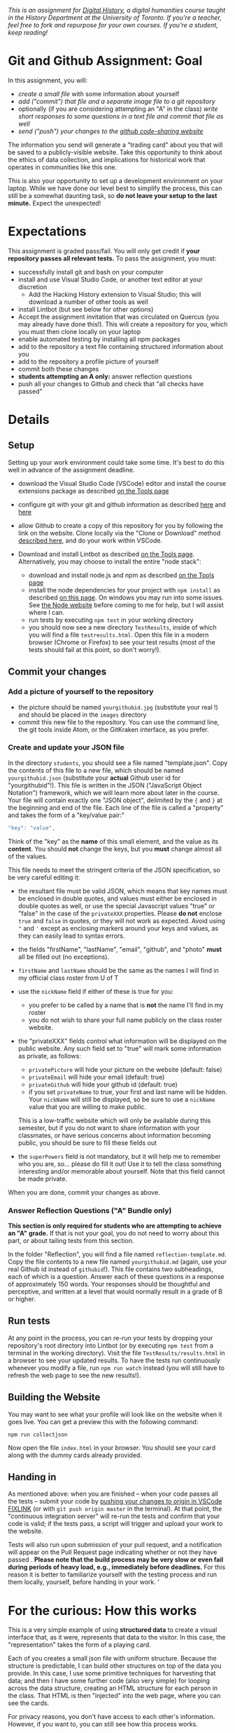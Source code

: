 
/This is an assignment for [[http://digitalhistory.github.io][Digital History]], a digital humanities course taught in the History Department at the University of Toronto.  If you're a teacher, feel free to fork and repurpose for your own courses.  If you're a student, keep reading!/

* Git and Github Assignment: Goal

In this assignment, you will:

- /create a small file/ with some information about yourself
- /add ("commit") that file and a separate image file to a git repository/
- optionally (if you are considering attempting an "A" in the class) /write short responses to some questions in a text file and commit that file as well/ 
- /send ("push") your changes to the [[https://github.com][github code-sharing website]]/

The information you send will generate a "trading card" about you that will be saved to a publicly-visible website. Take this opportunity to think about the ethics of data collection, and implications for historical work that operates in communities like this one. 

This is also your opportunity to set up a development environment on your laptop. While we have done our level best to simplify the process, this can still be a somewhat daunting task, so *do not leave your setup to the last minute.* Expect the unexpected!  


* Expectations
This assignment is graded pass/fail. You will only get credit if *your repository passes all relevant tests.* To pass the assignment, you must:
- successfully install git and bash on your computer
- install and use Visual Studio Code, or another text editor at your discretion
  - Add the Hacking History extension to Visual Studio; this will download a number of other tools as well
- install Lintbot (but see below for other options)
- Accept the assignment invitation that was circulated on Quercus (you may already have done this!). This will create a repository for you, which you must then clone locally on your laptop
- enable automated testing by installing all npm packages
- add to the repository a text file containing structured information about you
- add to the repository a profile picture of yourself
- commit both these changes
- *students attempting an A only:* answer reflection questions
- push all your changes to Github and check that "all checks have passed"
** COMMENT Other Options
Our tool "Lintbot" is intended to remove one troublesome step in the setup process. However, there's a tradeoff: lintbot is easy to use, but it is less powerful and flexible than the advanced tools you might use instead. So if you wish you may also:
- download and install node.js and npm as described  [[/article/Tools.org][on the Tools page]]
- install the "Hacking History Advanced" extension to VSCode
- install the ~eslint~ and ?? tools "globally" with ~npm install -g eslint~
- install the ~project dependencies~ by running ~npm install~ in a terminal from the project root repository
- install node and npm

* Details

** Setup
Setting up your work environment could take some time. It's best to do this well in advance of the assignment deadline.

- download the Visual Studio Code (VSCode) editor and install the course extensions package as described [[https://digitalhistory.github.io/article/Tools.org][on the Tools page]]
- configure git with your git and github information as described  [[https://support.gitkraken.com/start-here/profiles][here]] and [[https://support.gitkraken.com/integrations/github][here]]
- allow Github to create a copy of this repository for you by following the link on the website. Clone locally via the "Clone or Download" method [[https://help.github.com/articles/cloning-a-repository/][described here]], and do your work within VSCode.

- Download and install Lintbot as described [[/article/Tools.org][on the Tools page]]. Alternatively, you may choose to install the entire "node stack": 
  - download and install node.js and npm as described  [[/article/Tools.org][on the Tools page]]
  - install the node dependencies for your project with ~npm install~ as described [[https://digital.hackinghistory.ca/tools/node-dependencies/][on this page]]. On windows you may run into some issues.  See [[https://github.com/npm/npm/wiki/Troubleshooting][the Node website]] before coming to me for help, but I will assist where I can.  
  - run tests by executing ~npm test~ in your working directory
  - you should now see a new directory ~TestResults~, inside of which you will find a file ~testresults.html~. Open this file in a modern browser (Chrome or Firefox) to see your test results (most of the tests should fail at this point, so don't worry!).
** Commit your changes
*** Add a picture of yourself to the repository
- the picture should be named ~yourgithubid.jpg~ (substitute your real !) and should be placed in the ~images~ directory
- commit this new file to the repository. You can use the command line, the git tools inside Atom, or the GitKraken interface, as you prefer.
*** Create and update your JSON file
In the directory ~students~, you should see a file named "template.json". Copy the contents of this file to a new file, which should be named ~yourgithubid.json~ (substitute your *actual* Github user id for "yourgithubid"!). This file is written in the JSON ("JavaScript Object Notation") framework, which we will learn more about later in the course. Your file will contain exactly one "JSON object", delimited by the ~{~ and ~}~ at the beginning and end of the file.  Each line of the file is called a "property" and takes the form of a "key/value pair:"
#+begin_src js
"key": "value",
#+end_src
Think of the "key" as the *name* of this small element, and the value as its *content*. You should *not* change the keys, but you *must* change almost all of the values. 

This file needs to meet the stringent criteria of the JSON specification, so be very careful editing it:
  - the resultant file must be valid JSON, which means that key names must be enclosed in double quotes, and values must either be enclosed in double quotes as well, or use the special Javascript values "true" or "false" in the case of the ~privateXXX~ properties.  Please *do not* enclose ~true~ and ~false~ in quotes, or they will not work as expected.  Avoid using ~"~ and ~'~ except as enclosing markers around your keys and values, as they can easily lead to syntax errors.
  - the fields "firstName", "lastName", "email", "github", and "photo" *must* all be filled out (no exceptions).
  - ~firstName~ and ~lastName~ should be the same as the names I will find in my official class roster from U of T
  - use the ~nickName~ field if either of these is true for you:
    - you prefer to be called by a name that is *not* the name I'll find in my roster
    - you do not wish to share your full name publicly on the class roster website.
  - the "privateXXX" fields control what information will be displayed on the public website. Any such field set to "true" will mark some information as private, as follows: 

    - ~privatePicture~ will hide your picture on the website (default: false)
    - ~privateEmail~ will hide your email (default: true)
    - ~privateGithub~ will hide your github id (default: true)
    - if you set ~privateName~ to true, your first and last name will be hidden. Your ~nickName~ will still be displayed, so be sure to use a ~nickName~ value that you are willing to make public.
    This is a low-traffic website which will only be available during this semester, but if you do not want to share information with your classmates, or have serious concerns about information becoming public, you should be sure to fill these fields out
  - the ~superPowers~ field is not mandatory, but it will help me to remember who you are, so... please do fill it out! Use it to tell the class something interesting and/or memorable about yourself. Note that this field cannot be made private.  

  When you are done, commit your changes as above.

*** COMMENT
fix" singleton: 
*** Answer Reflection Questions ("A" Bundle only)
*This section is only required for students who are attempting to achieve an "A" grade.* If that is not your goal, you do not need to worry about this part, or about tailing tests from this section.

In the folder "Reflection", you will find a file named ~reflection-template.md~. Copy the file contents to a new file named ~yourgithubid.md~ (again, use your real Github id instead of ~githubid~!).  This file contains two subheadings, each of which is a question. Answer each of these questions in a response of approximately 150 words. Your responses should be thoughtful and perceptive, and written at a level that would normally result in a grade of B or higher. 
** Run tests
At any point in the process, you can re-run your tests by dropping your repository's root directory into Lintbot (or by executing ~npm test~ from a terminal in the working directory). Visit the file ~TestResults/results.html~ in a browser to see your updated results.  To have the tests run continuously whenever you modify a file, run ~npm run watch~ instead (you will still have to refresh the web page to see the new results!).

** Building the Website

You may want to see what your profile will look like on the website when it goes live. You can get a preview this with the following command: 

~npm run collectjson~

Now open the file ~index.html~ in your browser. You should see your card along with the dummy cards already provided. 

** Handing in

As mentioned above: when you are finished -- when your code passes all the tests -- submit your code by [[https://fixlink][pushing your changes to origin in VSCode FIXLINK]] (or with ~git push origin master~ in the terminal). At that point, the "continuous integration server"  will re-run the tests and confirm that your code is valid; if the tests pass, a script will trigger and upload your work to the website. 

Tests will also run upon submission of your pull request, and a notification will appear on the Pull Request page indicating whether or not they have passed .  *Please note that the build process may be very slow or even fail during periods of heavy load, e.g., immediately before deadlines.* For this reason it is better to familiarize yourself with the testing process and run them locally, yourself, before handing in your work.  
'

* For the curious: How this works
This is a very simple example of using *structured data* to create a visual interface that, as it were, represents that data to the visitor. In this case, the "representation" takes the form of a playing card. 

Each of you creates a small json file with uniform structure. Because the structure is predictable, I can build other structures on top of the data you provide. In this case, I use some primitive techniques for harvesting that data; and then I have some further code (also very simple) for looping across the data structure, creating an HTML structure for each person in the class. That HTML is then "injected" into the web page, where you can see the cards.  

For privacy reasons, you don't have access to each other's information. However, if you want to, you can still see how this process works. 

** ~index.html~: The main web page
You haven't learned about HTML yet, but the structure of this page is quite simple:
- the ~<header>~ element contains some metadata and some very simple styling instructions in the form of CSS directives
- the ~<body>~ is also simple, and has two main parts:
  - a ~<nav>~ element for the blue headline
  - a ~<div>~ element with an ~id~ attribute of ~cardcontainer~ to hold the cards

If you look closely at the code, you'll see that the card container div is empty! So where do the cards actually come from? That's where the ~<script>~ tags comes in. First, we load the list of all student information (see below) by executing the trivial script in ~utils/allstudents.js~. Then, in the final ~script~ tag I "loop over" that list -- for each student, this script creates a bunch of HTMl and adds it to the ~cardcontainer~ div. 

** ~utils/collectjson.js~: Gather student data
This script reads all the json files and uses them to write a new file, ~allstudents.js~.  It might be a little hard to follow, but I've added extensive comments which might help you a little bit. 

** ~utils/allstudents.js~: student data storage
This is where the full list of students is stored. 

** Testing this out yourself
To run this yourself, you will *need* to install node.js and NPM.  Follow those instructions, then run ~npm run collectjson~ from a terminal having first navigated to the root directory of the repository. You should see a set of cards that also includes your own information.
